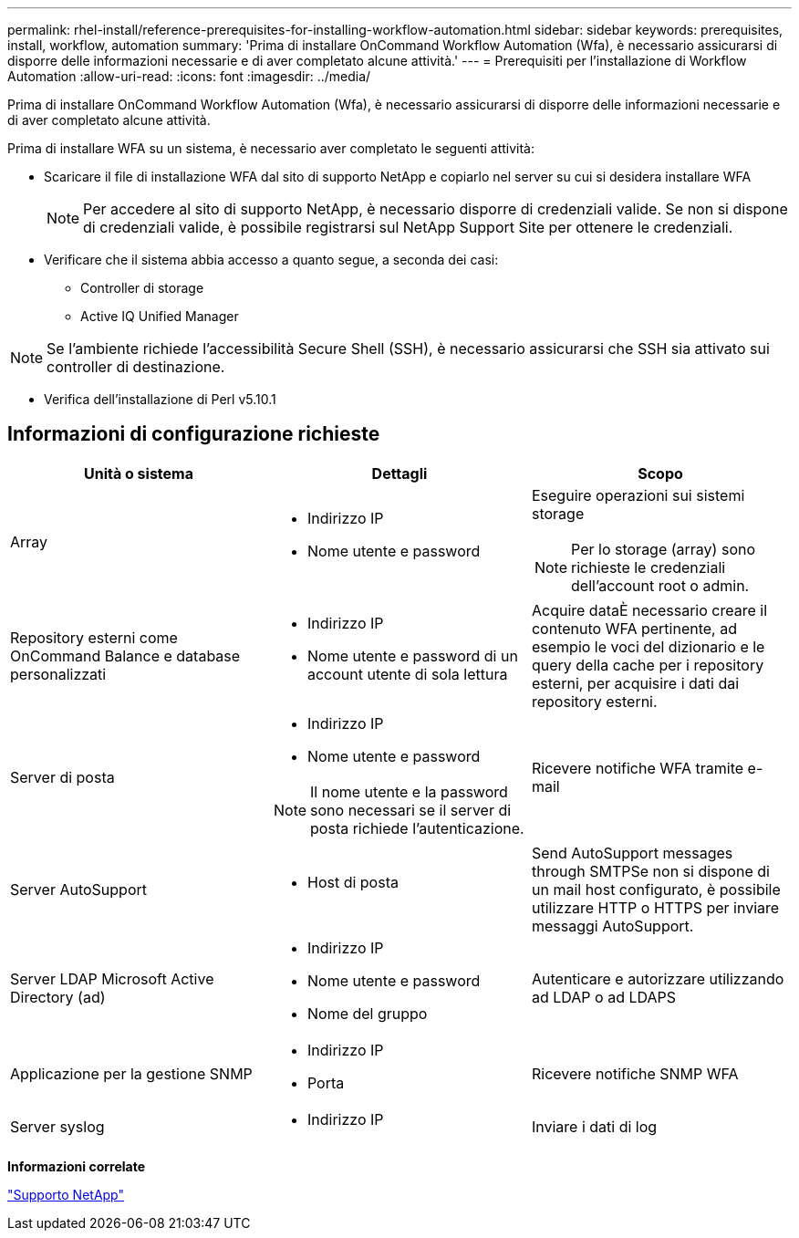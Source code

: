 ---
permalink: rhel-install/reference-prerequisites-for-installing-workflow-automation.html 
sidebar: sidebar 
keywords: prerequisites, install, workflow, automation 
summary: 'Prima di installare OnCommand Workflow Automation (Wfa), è necessario assicurarsi di disporre delle informazioni necessarie e di aver completato alcune attività.' 
---
= Prerequisiti per l'installazione di Workflow Automation
:allow-uri-read: 
:icons: font
:imagesdir: ../media/


[role="lead"]
Prima di installare OnCommand Workflow Automation (Wfa), è necessario assicurarsi di disporre delle informazioni necessarie e di aver completato alcune attività.

Prima di installare WFA su un sistema, è necessario aver completato le seguenti attività:

* Scaricare il file di installazione WFA dal sito di supporto NetApp e copiarlo nel server su cui si desidera installare WFA
+

NOTE: Per accedere al sito di supporto NetApp, è necessario disporre di credenziali valide. Se non si dispone di credenziali valide, è possibile registrarsi sul NetApp Support Site per ottenere le credenziali.

* Verificare che il sistema abbia accesso a quanto segue, a seconda dei casi:
+
** Controller di storage
** Active IQ Unified Manager




[NOTE]
====
Se l'ambiente richiede l'accessibilità Secure Shell (SSH), è necessario assicurarsi che SSH sia attivato sui controller di destinazione.

====
* Verifica dell'installazione di Perl v5.10.1




== Informazioni di configurazione richieste

[cols="3*"]
|===
| Unità o sistema | Dettagli | Scopo 


 a| 
Array
 a| 
* Indirizzo IP
* Nome utente e password

 a| 
Eseguire operazioni sui sistemi storage

[NOTE]
====
Per lo storage (array) sono richieste le credenziali dell'account root o admin.

====


 a| 
Repository esterni come OnCommand Balance e database personalizzati
 a| 
* Indirizzo IP
* Nome utente e password di un account utente di sola lettura

 a| 
Acquire dataÈ necessario creare il contenuto WFA pertinente, ad esempio le voci del dizionario e le query della cache per i repository esterni, per acquisire i dati dai repository esterni.



 a| 
Server di posta
 a| 
* Indirizzo IP
* Nome utente e password



NOTE: Il nome utente e la password sono necessari se il server di posta richiede l'autenticazione.
 a| 
Ricevere notifiche WFA tramite e-mail



 a| 
Server AutoSupport
 a| 
* Host di posta

 a| 
Send AutoSupport messages through SMTPSe non si dispone di un mail host configurato, è possibile utilizzare HTTP o HTTPS per inviare messaggi AutoSupport.



 a| 
Server LDAP Microsoft Active Directory (ad)
 a| 
* Indirizzo IP
* Nome utente e password
* Nome del gruppo

 a| 
Autenticare e autorizzare utilizzando ad LDAP o ad LDAPS



 a| 
Applicazione per la gestione SNMP
 a| 
* Indirizzo IP
* Porta

 a| 
Ricevere notifiche SNMP WFA



 a| 
Server syslog
 a| 
* Indirizzo IP

 a| 
Inviare i dati di log

|===
*Informazioni correlate*

https://mysupport.netapp.com/site/["Supporto NetApp"^]
